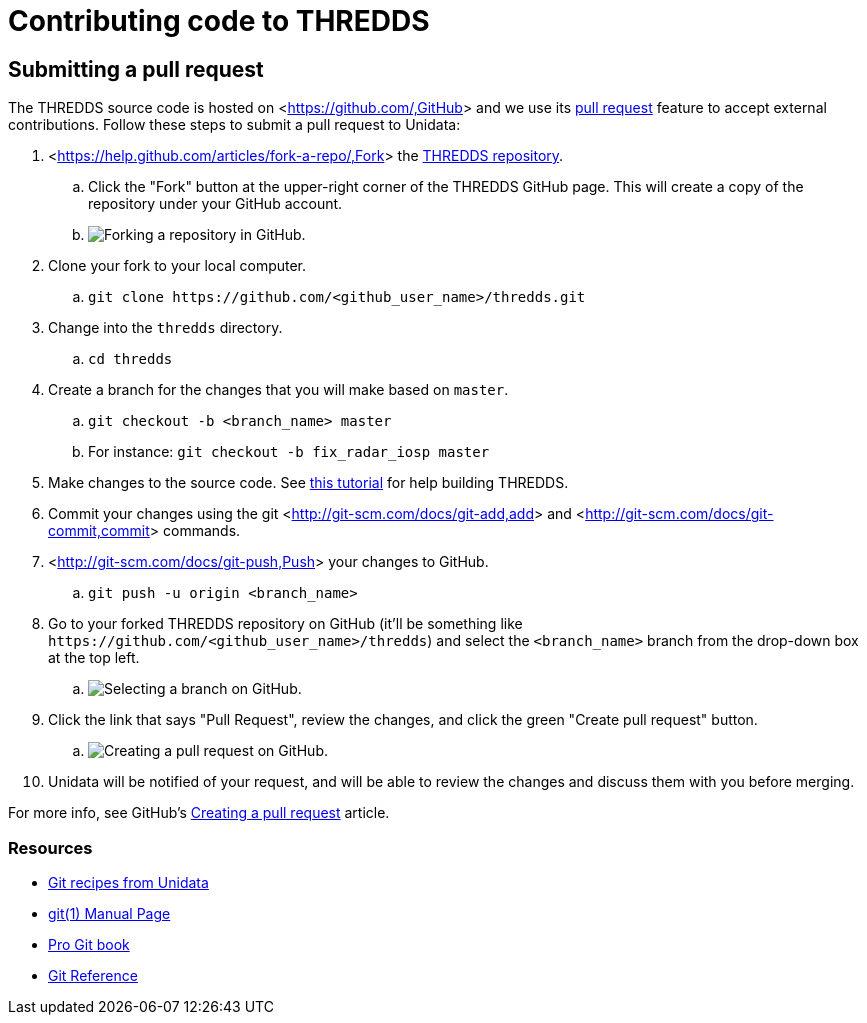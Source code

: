 :source-highlighter: coderay
[[threddsDocs]]


:stylesheet: ../../tds/tutorial/tutorial_adoc.css
:linkcss:

= Contributing code to THREDDS

== Submitting a pull request

The THREDDS source code is hosted on <<https://github.com/,GitHub>> and we use its
<<https://help.github.com/articles/using-pull-requests/,pull request>> feature to accept external contributions.
Follow these steps to submit a pull request to Unidata:

. <<https://help.github.com/articles/fork-a-repo/,Fork>> the
      <<https://github.com/Unidata/thredds,THREDDS repository>>.
.. Click the "Fork" button at the upper-right corner of the THREDDS GitHub page. This will create a copy of the
       repository under your GitHub account.
.. image:images/fork.png[Forking a repository in GitHub.]
. Clone your fork to your local computer.
.. `git clone \https://github.com/<github_user_name>/thredds.git`
. Change into the `thredds` directory.
.. `cd thredds`
. Create a branch for the changes that you will make based on `master`.
.. `git checkout -b <branch_name> master`
.. For instance: `git checkout -b fix_radar_iosp master`
. Make changes to the source code. See <<SourceCodeBuild.adoc,this tutorial>> for help building THREDDS.
. Commit your changes using the git <<http://git-scm.com/docs/git-add,add>> and
      <<http://git-scm.com/docs/git-commit,commit>> commands.
. <<http://git-scm.com/docs/git-push,Push>> your changes to GitHub.
.. `git push -u origin <branch_name>`
. Go to your forked THREDDS repository on GitHub (it'll be something like
      `\https://github.com/<github_user_name>/thredds`) and select the `<branch_name>` branch from the drop-down
      box at the top left.
.. image:images/branch_selection.png[Selecting a branch on GitHub.]
. Click the link that says "Pull Request", review the changes, and click the green "Create pull request" button.
.. image:images/pull_request.png[Creating a pull request on GitHub.]
. Unidata will be notified of your request, and will be able to review the changes and discuss them with you before
  merging.

For more info, see GitHub's <<https://help.github.com/articles/creating-a-pull-request,Creating a pull request>>
article.

=== Resources

* <<https://github.com/Unidata/git-recipes,Git recipes from Unidata>>
* <<http://schacon.github.io/git/git.html,git(1) Manual Page >>
* <<http://git-scm.com/book,Pro Git book>>
* <<http://gitref.org/,Git Reference>>
